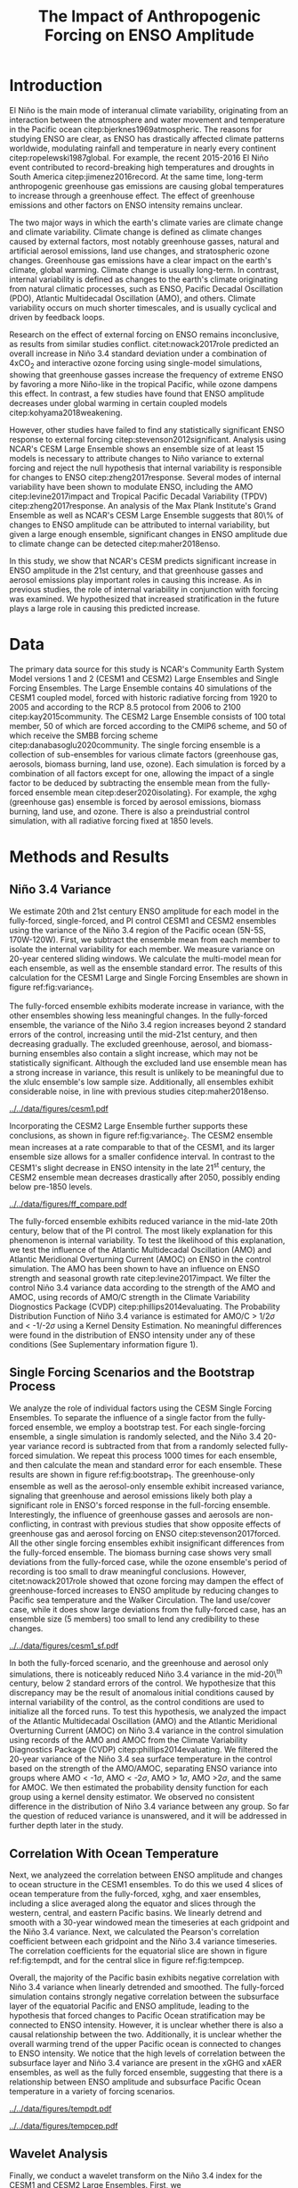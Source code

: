 #+TITLE: The Impact of Anthropogenic Forcing on ENSO Amplitude
#+LATEX_HEADER: \usepackage[letterpaper, margins=1in]{geometry}
#+LATEX_HEADER: \usepackage{natbib}
#+OPTIONS: toc:nil

# OLD
\begin{abstract}
The El Niño/Southern Oscillation (ENSO) is the dominant mode of interannual climate variability, with substantial associated global socio-economic impacts. Due to their significance, shifts in ENSO under climate change also have the potential to substantially impact human society and natural ecosystems. However, it is currently unclear what effect greenhouse gas (GHG) and industrial aerosol (AER) emissions have on ENSO, as well as what effect these factors have when combined. This study examined transient changes to ENSO variance under a variety of forcing scenarios using the CESM1 and CESM2 Large and Single-Forcing Ensembles. These multi-member ensembles span the historical record (1920-2005) and much of the 21st C (2006-2080 for GHG/AER). A 2000-year pre-industrial (PI) control simulation is used to account for model drift and 20-year running variance of the Niño 3.4 SST index is used as a proxy for ENSO variance. The ensemble mean and standard error of each ensemble was calculated, while the Probability Density Function (PDF) is computed for the PI control simulation to estimate the statistical significance of simulated changes. We calculated the correlation coefficient between ocean temperature in the equatorial Pacific and Niño 3.4 under various forcing conditions, concluding that Pacific stratification likely is tied to changes to ENSO amplitude. We identifed significant increases in variance of the Niño 3.4 index under full-forcing conditions during the historical record and attribute these mainly to changes in GHG, with the potential emergence of AER-driven increases in the decades to come.
\end{abstract}

* Introduction

# OLD

El Niño is the main mode of interanual climate variability, originating from an interaction between the atmosphere and water movement and temperature in the Pacific ocean citep:bjerknes1969atmospheric. The reasons for studying ENSO are clear, as ENSO has drastically affected climate patterns worldwide, modulating rainfall and temperature in nearly every continent citep:ropelewski1987global. For example, the recent 2015-2016 El Niño event contributed to record-breaking high temperatures and droughts in South America citep:jimenez2016record. At the same time, long-term anthropogenic greenhouse gas emissions are causing global temperatures to increase through a greenhouse effect. The effect of greenhouse emissions and other factors on ENSO intensity remains unclear.

The two major ways in which the earth's climate varies are climate change and climate variability. Climate change is defined as climate changes caused by external factors, most notably greenhouse gasses, natural and artificial aerosol emissions, land use changes, and stratospheric ozone changes. Greenhouse gas emissions have a clear impact on the earth's climate, global warming. Climate change is usually long-term. In contrast, internal variability is defined as changes to the earth's climate originating from natural climatic processes, such as ENSO, Pacific Decadal Oscillation (PDO), Atlantic Multidecadal Oscillation (AMO), and others. Climate variability occurs on much shorter timescales, and is usually cyclical and driven by feedback loops.

 Research on the effect of external forcing on ENSO remains inconclusive, as results from similar studies conflict. citet:nowack2017role predicted an overall increase in Niño 3.4 standard deviation under a combination of 4xCO$_2$ and interactive ozone forcing using single-model simulations, showing that greenhouse gasses increase the frequency of extreme ENSO by favoring a more Niño-like in the tropical Pacific, while ozone dampens this effect. In contrast, a few studies have found that ENSO amplitude decreases under global warming in certain coupled models citep:kohyama2018weakening.

However, other studies have failed to find any statistically significant ENSO response to external forcing citep:stevenson2012significant. Analysis using NCAR's CESM Large Ensemble shows an ensemble size of at least 15 models is necessary to attribute changes to Niño variance to external forcing and reject the null hypothesis that internal variability is responsible for changes to ENSO citep:zheng2017response. Several modes of internal variability have been shown to modulate ENSO, including the AMO citep:levine2017impact and Tropical Pacific Decadal Variability (TPDV) citep:zheng2017response. An analysis of the Max Plank Institute's Grand Ensemble as well as NCAR's CESM Large Ensemble suggests that 80\% of changes to ENSO amplitude can be attributed to internal variability, but given a large enough ensemble, significant changes in ENSO amplitude due to climate change can be detected citep:maher2018enso.

In this study, we show that NCAR's CESM predicts significant increase in ENSO amplitude in the 21st century, and that greenhouse gasses and aerosol emissions play important roles in causing this increase. As in previous studies, the role of internal variability in conjunction with forcing was examined. We hypothesized that increased stratification in the future plays a large role in causing this predicted increase.

* Data

The primary data source for this study is NCAR's Community Earth System Model versions 1 and 2 (CESM1 and CESM2) Large Ensembles and Single Forcing Ensembles. The Large Ensemble contains 40 simulations of the CESM1 coupled model, forced with historic radiative forcing from 1920 to 2005 and according to the RCP 8.5 protocol from 2006 to 2100 citep:kay2015community. The CESM2 Large Ensemble consists of 100 total member, 50 of which are forced according to the CMIP6 scheme, and 50 of which receive the SMBB forcing scheme citep:danabasoglu2020community. The single forcing ensemble is a collection of sub-ensembles for various climate factors (greenhouse gas, aerosols, biomass burning, land use, ozone). Each simulation is forced by a combination of all factors except for one, allowing the impact of a single factor to be deduced by subtracting the ensemble mean from the fully-forced ensemble mean citep:deser2020isolating}. For example, the xghg (greenhouse gas) ensemble is forced by aerosol emissions, biomass burning, land use, and ozone. There is also a preindustrial control simulation, with all radiative forcing fixed at 1850 levels.

* Methods and Results

** Niño 3.4 Variance
We estimate 20th and 21st century ENSO amplitude for each model in the fully-forced, single-forced, and PI control CESM1 and CESM2 ensembles using the variance of the Niño 3.4 region of the Pacific ocean (5N-5S, 170W-120W). First, we subtract the ensemble mean from each member to isolate the internal variability for each member. We measure variance on 20-year centered sliding windows. We calculate the multi-model mean for each ensemble, as well as the ensemble standard error. The results of this calculation  for the CESM1 Large and Single Forcing Ensembles are shown in figure ref:fig:variance_1.

The fully-forced ensemble exhibits moderate increase in variance, with the other ensembles showing less meaningful changes. In the fully-forced ensemble, the variance of the Niño 3.4 region increases beyond 2 standard errors of the control, increasing until the mid-21st century, and then decreasing gradually. The excluded greenhouse, aerosol, and biomass-burning ensembles also contain a slight increase, which may not be statistically significant. Although the excluded land use ensemble mean has a strong increase in variance, this result is unlikely to be meaningful due to the xlulc ensemble's low sample size. Additionally, all ensembles exhibit considerable noise, in line with previous studies citep:maher2018enso.

#+NAME: fig:variance_1
#+CAPTION: 20-year windowed variance of the Niño 3.4 index, for ensembles a) full-forcing, b) xghg, c) xaer, d) xbmb, e) xlulc. Colored bars represent ensemble standard error.
[[../../data/figures/cesm1.pdf]]

Incorporating the CESM2 Large Ensemble further supports these conclusions, as shown in figure ref:fig:variance_2. The CESM2 ensemble mean increases at a rate comparable to that of the CESM1, and its larger ensemble size allows for a smaller confidence interval. In contrast to the CESM1's slight decrease in ENSO intensity in the late 21^{st} century, the CESM2 ensemble mean decreases drastically after 2050, possibly ending below pre-1850 levels.

#+NAME: fig:variance_2
#+CAPTION: 20-year windowed variance of the Niño 3.4 index for the CESM1 and CESM2 fully-forced Large Ensembles. Colored bars represent ensemble standard error.
[[../../data/figures/ff_compare.pdf]]


The fully-forced ensemble exhibits reduced variance in the mid-late 20th century, below that of the PI control. The most likely explanation for this phenomenon is internal variability. To test the likelihood of this explanation, we test the influence of the Atlantic Multidecadal Oscillation (AMO) and Atlantic Meridional Overturning Current (AMOC) on ENSO in the control simulation. The AMO has been shown to have an influence on ENSO strength and seasonal growth rate citep:levine2017impact. We filter the control Niño 3.4 variance data according to the strength of the AMO and AMOC, using records of AMO/C strength in the Climate Variability Diognostics Package (CVDP) citep:phillips2014evaluating. The Probability Distribution Function of Niño 3.4 variance is estimated for AMO/C > 1/2$\sigma$ and < -1/-2$\sigma$ using a Kernel Density Estimation. No meaningful differences were found in the distribution of ENSO intensity under any of these conditions (See Suplementary information figure 1).

** Single Forcing Scenarios and the Bootstrap Process
We analyze the role of individual factors using the CESM Single Forcing Ensembles. To separate the influence of a single factor from the fully-forced ensemble, we employ a bootstrap test. For each single-forcing ensemble, a single simulation is randomly selected, and the Niño 3.4 20-year variance record is subtracted from that from a randomly selected fully-forced simulation. We repeat this process 1000 times for each ensemble, and then calculate the mean and standard error for each ensemble. These results are shown in figure ref:fig:bootstrap_1. The greenhouse-only ensemble as well as the aerosol-only ensemble exhibit increased variance, signaling that greenhouse and aerosol emissions likely both play a significant role in ENSO's forced response in the full-forcing ensemble. Interestingly, the influence of greenhouse gasses and aerosols are non-conflicting, in contrast with previous studies that show opposite effects of greenhouse gas and aerosol forcing on ENSO citep:stevenson2017forced. All the other single forcing ensembles exhibit insignificant differences from the fully-forced ensemble. The biomass burning case shows very small deviations from the fully-forced case, while the ozone ensemble's period of recording is too small to draw meaningful conclusions. However, citet:nowack2017role showed that ozone forcing may dampen the effect of greenhouse-forced increases to ENSO amplitude by reducing changes to Pacific sea temperature and the Walker Circulation. The land use/cover case, while it does show large deviations from the fully-forced case, has an ensemble size (5 members) too small to lend any credibility to these changes.

#+NAME: fig:bootstrap_1
#+CAPTION: Difference between fully forced and single forced ensembles derived from the bootstrap process for a) aerosol emissions, b) biomass burning c) greenhouse gasses, d) land use/cover
[[../../data/figures/cesm1_sf.pdf]]

In both the fully-forced scenario, and the greenhouse and aerosol only simulations, there is noticeably reduced Niño 3.4 variance in the mid-20\^{th} century, below 2 standard errors of the control. We hypothesize that this discrepancy may be the result of anomalous initial conditions caused by internal variability of the control, as the control conditions are used to initialize all the forced runs. To test this hypothesis, we analyzed the impact of the Atlantic Multidecadal Oscillation (AMO) and the Atlantic Meridional Overturning Current (AMOC) on Niño 3.4 variance in the control simulation using records of the AMO and AMOC from the Climate Variability Diagnostics Package (CVDP) citep:phillips2014evaluating. We filtered the 20-year variance of the Niño 3.4 sea surface temperature in the control based on the strength of the AMO/AMOC, separating ENSO variance into groups where AMO < -1$\sigma$, AMO < -2$\sigma$, AMO > 1$\sigma$, AMO >2$\sigma$, and the same for AMOC. We then estimated the probability density function for each group using a kernel density estimator. We observed no consistent difference in the distribution of Niño 3.4 variance between any group. So far the question of reduced variance is unanswered, and it will be addressed in further depth later in the study.

** Correlation With Ocean Temperature
Next, we analyzeed the correlation between ENSO amplitude and changes to ocean structure in the CESM1 ensembles. To do this we used 4 slices of ocean temperature from the fully-forced, xghg, and xaer ensembles, including a slice averaged along the equator and slices through the western, central, and eastern Pacific basins. We linearly detrend and smooth with a 30-year windowed mean the timeseries at each gridpoint and the Niño 3.4 variance. Next, we calculated the Pearson's correlation coefficient between each gridpoint and the Niño 3.4 variance timeseries. The correlation coefficients for the equatorial slice are shown in figure ref:fig:tempdt, and for the central slice in figure ref:fig:tempcep.

Overall, the majority of the Pacific basin exhibits negative correlation with Niño 3.4 variance when linearly detrended and smoothed. The fully-forced simulation contains strongly negative correlation between the subsurface layer of the equatorial Pacific and ENSO amplitude, leading to the hypothesis that forced changes to Pacific Ocean stratification may be connected to ENSO intensity. However, it is unclear whether there is also a causal relationship between the two. Additionally, it is unclear whether the overall warming trend of the upper Pacific ocean is connected to changes to ENSO intensity. We notice that the high levels of correlation between the subsurface layer and Niño 3.4 variance are present in the xGHG and xAER ensembles, as well as the fully forced ensemble, suggesting that there is a relationship between ENSO amplitude and subsurface Pacific Ocean temperature in a variety of forcing scenarios.

#+NAME: fig:tempdt
#+CAPTION: Correlation coefficient between detrended and smoothed ocean temperature averaged along the equator and detrended and smoothed Niño 3.4 variance.
[[../../data/figures/tempdt.pdf]]

#+NAME: fig:tempcep
#+CAPTION: Correlation coefficient between detrended and smoothed ocean temperature of the central pacific slice and detrended and smoothed Niño 3.4 variance.
[[../../data/figures/tempcep.pdf]]

** Wavelet Analysis
Finally, we conduct a wavelet transform on the Niño 3.4 index for the CESM1 and CESM2 Large Ensembles. First, we

* Conclusion
* Acknowledgments

bibliographystyle:apalike
bibliography:references.bib
